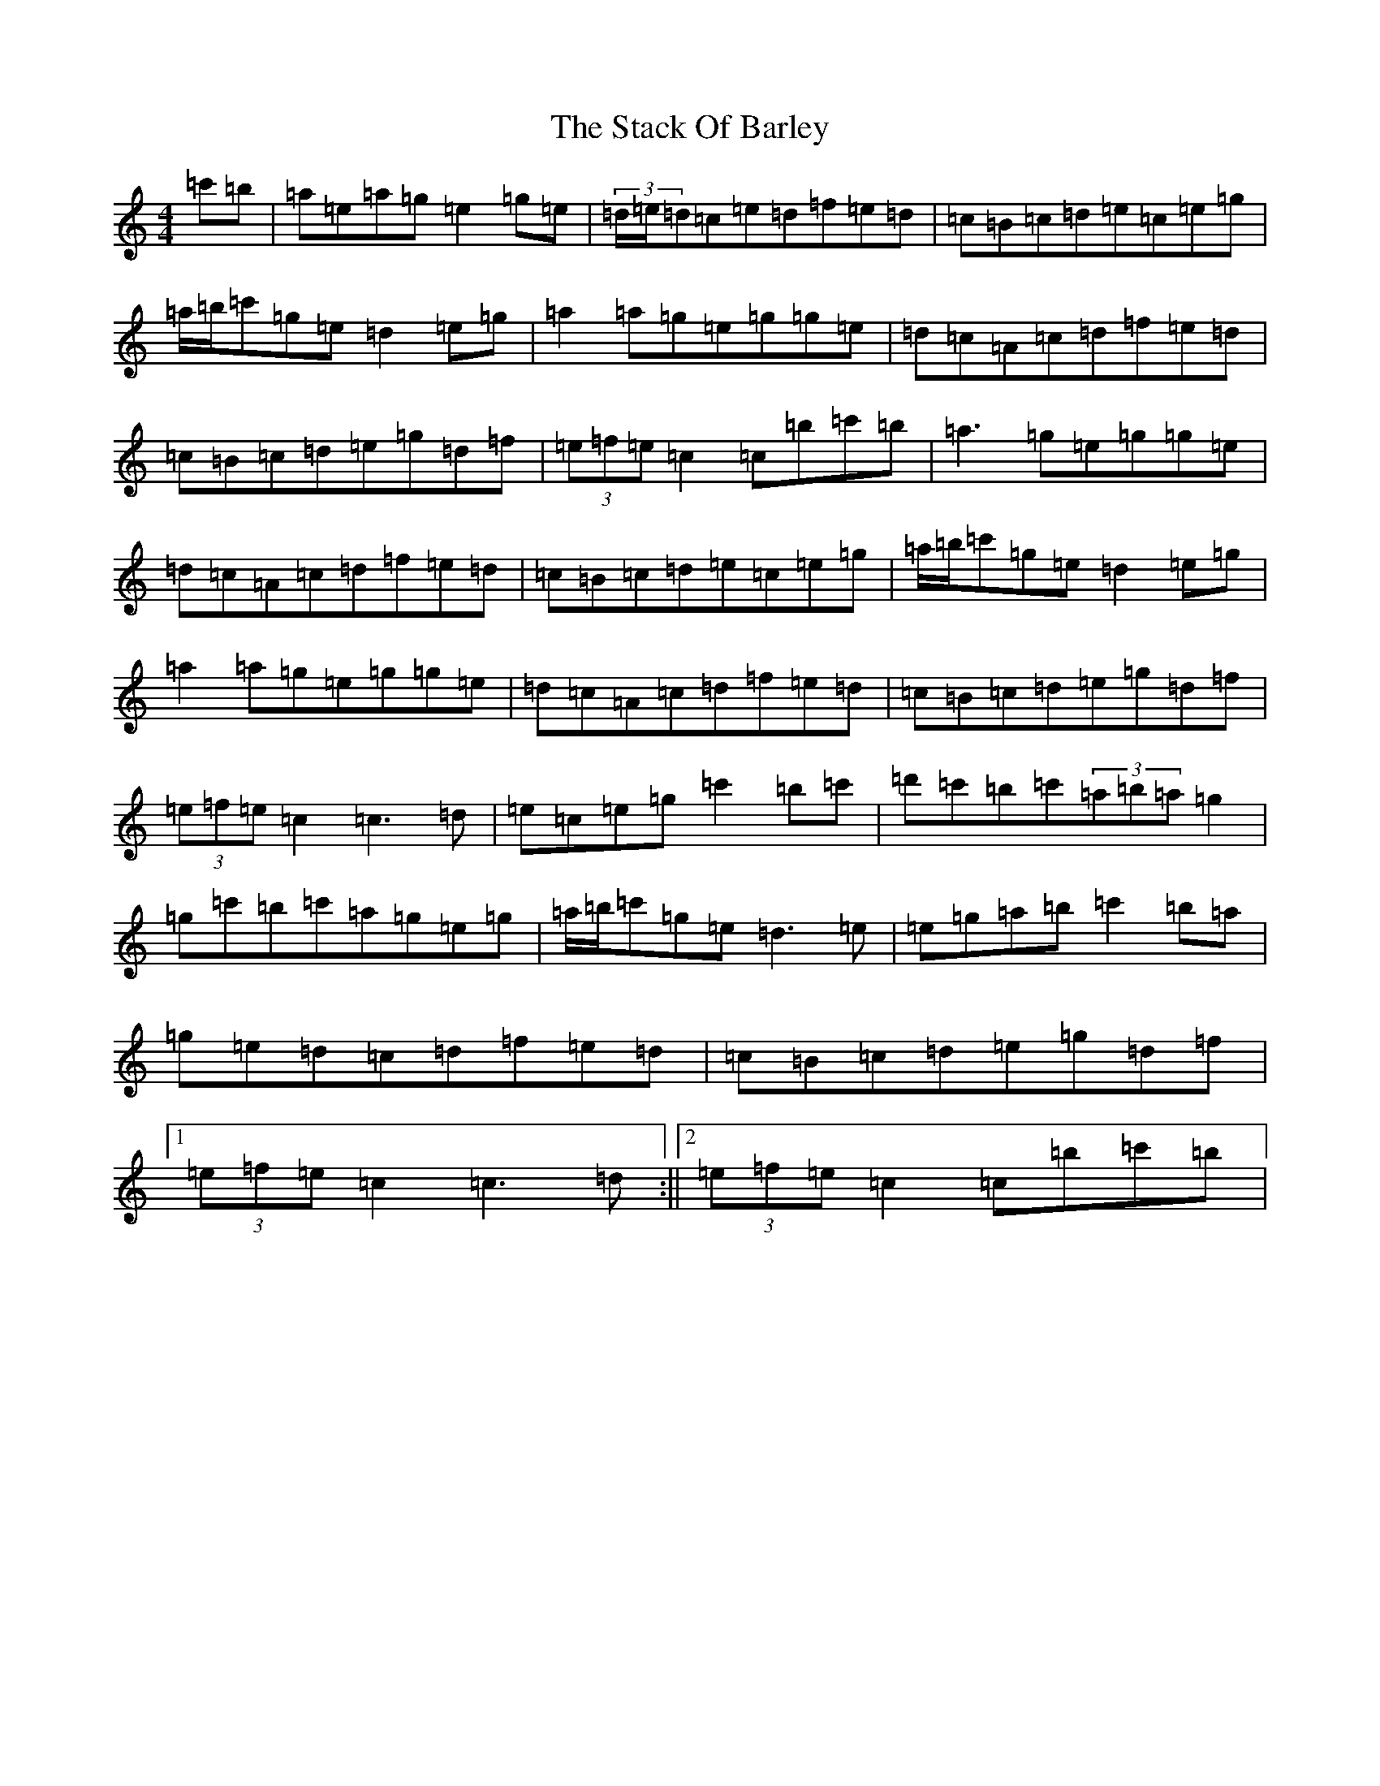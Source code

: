 X: 20116
T: Stack Of Barley, The
S: https://thesession.org/tunes/2224#setting15593
Z: A Major
R: hornpipe
M: 4/4
L: 1/8
K: C Major
=c'=b|=a=e=a=g=e2=g=e|(3=d/2=e/2=d=c=e=d=f=e=d|=c=B=c=d=e=c=e=g|=a/2=b/2=c'=g=e=d2=e=g|=a2=a=g=e=g=g=e|=d=c=A=c=d=f=e=d|=c=B=c=d=e=g=d=f|(3=e=f=e=c2=c=b=c'=b|=a3=g=e=g=g=e|=d=c=A=c=d=f=e=d|=c=B=c=d=e=c=e=g|=a/2=b/2=c'=g=e=d2=e=g|=a2=a=g=e=g=g=e|=d=c=A=c=d=f=e=d|=c=B=c=d=e=g=d=f|(3=e=f=e=c2=c3=d|=e=c=e=g=c'2=b=c'|=d'=c'=b=c'(3=a=b=a=g2|=g=c'=b=c'=a=g=e=g|=a/2=b/2=c'=g=e=d3=e|=e=g=a=b=c'2=b=a|=g=e=d=c=d=f=e=d|=c=B=c=d=e=g=d=f|1(3=e=f=e=c2=c3=d:||2(3=e=f=e=c2=c=b=c'=b|